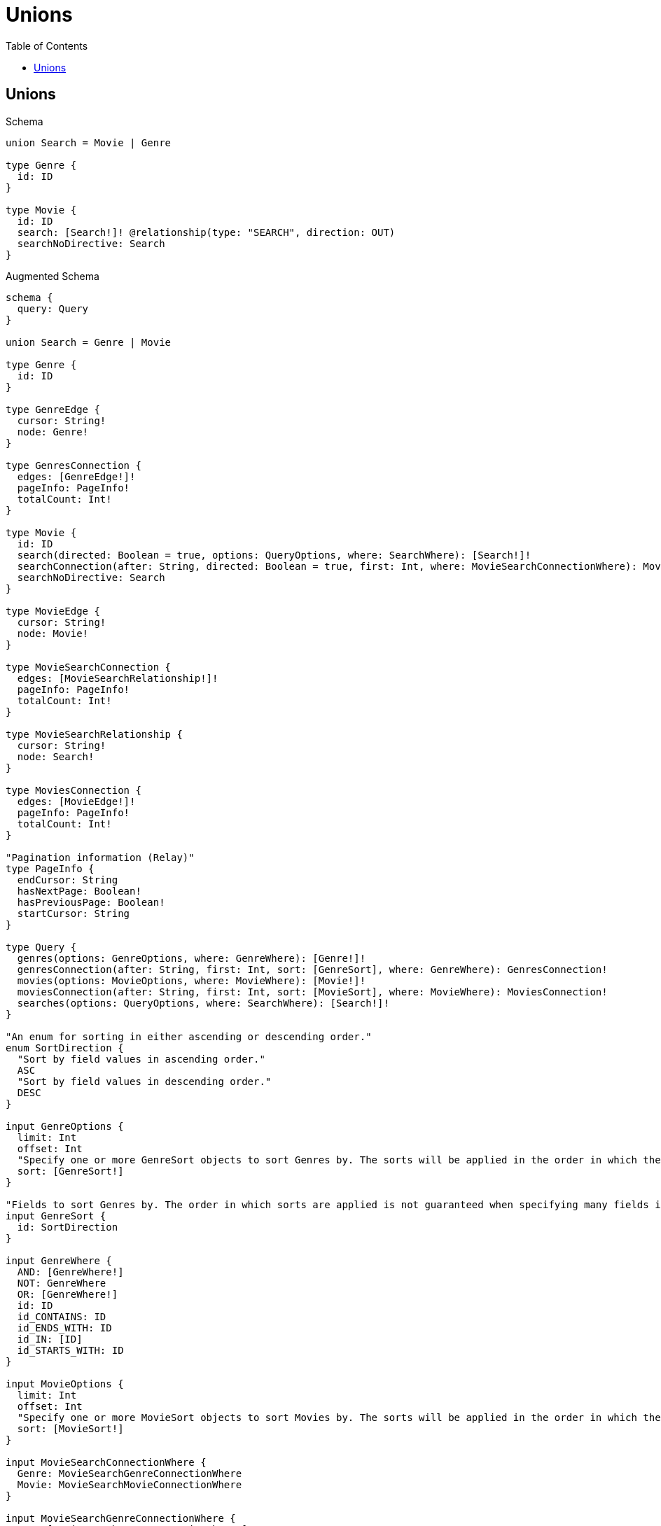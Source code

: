 :toc:
:toclevels: 42

= Unions

== Unions

.Schema
[source,graphql,schema=true]
----
union Search = Movie | Genre

type Genre {
  id: ID
}

type Movie {
  id: ID
  search: [Search!]! @relationship(type: "SEARCH", direction: OUT)
  searchNoDirective: Search
}
----

.Augmented Schema
[source,graphql]
----
schema {
  query: Query
}

union Search = Genre | Movie

type Genre {
  id: ID
}

type GenreEdge {
  cursor: String!
  node: Genre!
}

type GenresConnection {
  edges: [GenreEdge!]!
  pageInfo: PageInfo!
  totalCount: Int!
}

type Movie {
  id: ID
  search(directed: Boolean = true, options: QueryOptions, where: SearchWhere): [Search!]!
  searchConnection(after: String, directed: Boolean = true, first: Int, where: MovieSearchConnectionWhere): MovieSearchConnection!
  searchNoDirective: Search
}

type MovieEdge {
  cursor: String!
  node: Movie!
}

type MovieSearchConnection {
  edges: [MovieSearchRelationship!]!
  pageInfo: PageInfo!
  totalCount: Int!
}

type MovieSearchRelationship {
  cursor: String!
  node: Search!
}

type MoviesConnection {
  edges: [MovieEdge!]!
  pageInfo: PageInfo!
  totalCount: Int!
}

"Pagination information (Relay)"
type PageInfo {
  endCursor: String
  hasNextPage: Boolean!
  hasPreviousPage: Boolean!
  startCursor: String
}

type Query {
  genres(options: GenreOptions, where: GenreWhere): [Genre!]!
  genresConnection(after: String, first: Int, sort: [GenreSort], where: GenreWhere): GenresConnection!
  movies(options: MovieOptions, where: MovieWhere): [Movie!]!
  moviesConnection(after: String, first: Int, sort: [MovieSort], where: MovieWhere): MoviesConnection!
  searches(options: QueryOptions, where: SearchWhere): [Search!]!
}

"An enum for sorting in either ascending or descending order."
enum SortDirection {
  "Sort by field values in ascending order."
  ASC
  "Sort by field values in descending order."
  DESC
}

input GenreOptions {
  limit: Int
  offset: Int
  "Specify one or more GenreSort objects to sort Genres by. The sorts will be applied in the order in which they are arranged in the array."
  sort: [GenreSort!]
}

"Fields to sort Genres by. The order in which sorts are applied is not guaranteed when specifying many fields in one GenreSort object."
input GenreSort {
  id: SortDirection
}

input GenreWhere {
  AND: [GenreWhere!]
  NOT: GenreWhere
  OR: [GenreWhere!]
  id: ID
  id_CONTAINS: ID
  id_ENDS_WITH: ID
  id_IN: [ID]
  id_STARTS_WITH: ID
}

input MovieOptions {
  limit: Int
  offset: Int
  "Specify one or more MovieSort objects to sort Movies by. The sorts will be applied in the order in which they are arranged in the array."
  sort: [MovieSort!]
}

input MovieSearchConnectionWhere {
  Genre: MovieSearchGenreConnectionWhere
  Movie: MovieSearchMovieConnectionWhere
}

input MovieSearchGenreConnectionWhere {
  AND: [MovieSearchGenreConnectionWhere!]
  NOT: MovieSearchGenreConnectionWhere
  OR: [MovieSearchGenreConnectionWhere!]
  node: GenreWhere
}

input MovieSearchMovieConnectionWhere {
  AND: [MovieSearchMovieConnectionWhere!]
  NOT: MovieSearchMovieConnectionWhere
  OR: [MovieSearchMovieConnectionWhere!]
  node: MovieWhere
}

"Fields to sort Movies by. The order in which sorts are applied is not guaranteed when specifying many fields in one MovieSort object."
input MovieSort {
  id: SortDirection
}

input MovieWhere {
  AND: [MovieWhere!]
  NOT: MovieWhere
  OR: [MovieWhere!]
  id: ID
  id_CONTAINS: ID
  id_ENDS_WITH: ID
  id_IN: [ID]
  id_STARTS_WITH: ID
  "Return Movies where all of the related MovieSearchConnections match this filter"
  searchConnection_ALL: MovieSearchConnectionWhere
  "Return Movies where none of the related MovieSearchConnections match this filter"
  searchConnection_NONE: MovieSearchConnectionWhere
  "Return Movies where one of the related MovieSearchConnections match this filter"
  searchConnection_SINGLE: MovieSearchConnectionWhere
  "Return Movies where some of the related MovieSearchConnections match this filter"
  searchConnection_SOME: MovieSearchConnectionWhere
  "Return Movies where all of the related Searches match this filter"
  search_ALL: SearchWhere
  "Return Movies where none of the related Searches match this filter"
  search_NONE: SearchWhere
  "Return Movies where one of the related Searches match this filter"
  search_SINGLE: SearchWhere
  "Return Movies where some of the related Searches match this filter"
  search_SOME: SearchWhere
}

"Input type for options that can be specified on a query operation."
input QueryOptions {
  limit: Int
  offset: Int
}

input SearchWhere {
  Genre: GenreWhere
  Movie: MovieWhere
}

----

'''

